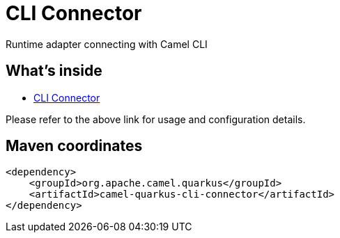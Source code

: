 // Do not edit directly!
// This file was generated by camel-quarkus-maven-plugin:update-extension-doc-page
[id="extensions-cli-connector"]
= CLI Connector
:linkattrs:
:cq-artifact-id: camel-quarkus-cli-connector
:cq-native-supported: false
:cq-status: Preview
:cq-status-deprecation: Preview
:cq-description: Runtime adapter connecting with Camel CLI
:cq-deprecated: false
:cq-jvm-since: 3.2.0
:cq-native-since: n/a

ifeval::[{doc-show-badges} == true]
[.badges]
[.badge-key]##JVM since##[.badge-supported]##3.2.0## [.badge-key]##Native##[.badge-unsupported]##unsupported##
endif::[]

Runtime adapter connecting with Camel CLI

[id="extensions-cli-connector-whats-inside"]
== What's inside

* xref:{cq-camel-components}:others:cli-connector.adoc[CLI Connector]

Please refer to the above link for usage and configuration details.

[id="extensions-cli-connector-maven-coordinates"]
== Maven coordinates

[source,xml]
----
<dependency>
    <groupId>org.apache.camel.quarkus</groupId>
    <artifactId>camel-quarkus-cli-connector</artifactId>
</dependency>
----
ifeval::[{doc-show-user-guide-link} == true]
Check the xref:user-guide/index.adoc[User guide] for more information about writing Camel Quarkus applications.
endif::[]

